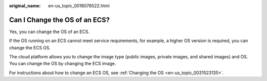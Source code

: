 :original_name: en-us_topic_0018078522.html

.. _en-us_topic_0018078522:

Can I Change the OS of an ECS?
==============================

Yes, you can change the OS of an ECS.

If the OS running on an ECS cannot meet service requirements, for example, a higher OS version is required, you can change the ECS OS.

The cloud platform allows you to change the image type (public images, private images, and shared images) and OS. You can change the OS by changing the ECS image.

For instructions about how to change an ECS OS, see :ref:`Changing the OS <en-us_topic_0031523135>`.

